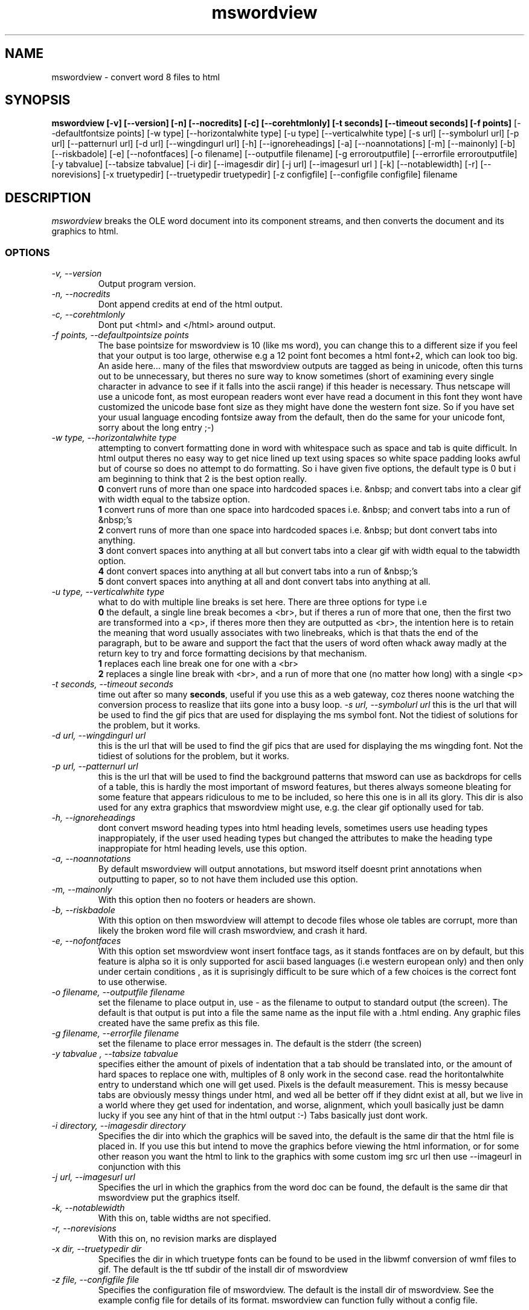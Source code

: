 .PU
.TH mswordview 1 
.SH NAME
mswordview \- convert word 8 files to html
.SH SYNOPSIS
.ll +8
.B mswordview [-v] [--version] [-n] [--nocredits] [-c] [--corehtmlonly] [-t seconds] [--timeout seconds] [-f points] 
[--defaultfontsize points] [-w type] [--horizontalwhite type] [-u type] [--verticalwhite type] [-s url] 
[--symbolurl url] [-p url] [--patternurl url] [-d url] [--wingdingurl url] [-h] [--ignoreheadings] [-a]
[--noannotations] [-m] [--mainonly] [-b] [--riskbadole] [-e] [--nofontfaces] [-o filename] [--outputfile filename] 
[-g erroroutputfile] [--errorfile erroroutputfile] [-y tabvalue] [--tabsize tabvalue] [-i dir] [--imagesdir dir] 
[-j url] [--imagesurl url ] [-k] [--notablewidth] [-r] [--norevisions] [-x truetypedir] [--truetypedir truetypedir]
[-z configfile] [--configfile configfile] filename
.ll -8
.br
.SH DESCRIPTION
.I mswordview
breaks the OLE word document into its component
streams, and then converts the document and its graphics to html. 
.SS OPTIONS
.TP
.I "\-v, \-\-version"
Output program version.
.TP
.I "\-n, \-\-nocredits"
Dont append credits at end of the html output.
.TP
.I "\-c, \-\-corehtmlonly"
Dont put <html> and </html> around output.
.TP
.I "\-f points, \-\-defaultpointsize points"
The base pointsize for mswordview is 10 (like ms word), you can change this
to a different size if you feel that your output is too large, otherwise e.g a 12
point font becomes a html font+2, which can look too big. An aside here... many of the files that
mswordview outputs are tagged as being in unicode, often this turns out to be unnecessary, but theres
no sure way to know sometimes (short of examining every single character in advance to see if it falls into 
the ascii range) if this header is necessary. Thus netscape will use a unicode font, as most european readers
wont ever have read a document in this font they wont have customized the unicode base font size as they might have done
the western font size. So if you have set your usual language encoding fontsize away from the default, then do the
same for your unicode font, sorry about the long entry ;-)
.TP
.I "\-w type, \-\-horizontalwhite type"
attempting to convert formatting done in word with whitespace such as space and tab is quite difficult.
In html output theres no easy way to get nice lined up text using spaces so white space padding
looks awful but of course so does no attempt to do formatting. So i have given five options, the default type is 0 but
i am beginning to think that 2 is the best option really.
.br
.B 0
convert runs of more than one space into hardcoded spaces i.e. &nbsp; 
and convert tabs into a clear gif with width equal to the tabsize option.
.br
.B 1
convert runs of more than one space into hardcoded spaces i.e. &nbsp;
and convert tabs into a run of &nbsp;'s
.br
.B 2
convert runs of more than one space into hardcoded spaces i.e. &nbsp;
but dont convert tabs into anything.
.br
.B 3
dont convert spaces into anything at all but
convert tabs into a clear gif with width equal to the tabwidth option.
.br
.B 4
dont convert spaces into anything at all but
convert tabs into a run of &nbsp;'s
.br
.B 5
dont convert spaces into anything at all and
dont convert tabs into anything at all.
.TP
.I "\-u type, \-\-verticalwhite type"
what to do with multiple line breaks is set here. There are three options for type i.e
.br
.B 0 
the default, a single line break becomes a <br>, but if theres a run of more that one, then the first two are transformed
into a <p>, if theres more then they are outputted as <br>, the intention here is to retain the meaning that
word usually associates with two linebreaks, which is that thats the end of the paragraph, but to be aware
and support the fact that the users of word often whack away madly at the return key to try and force formatting 
decisions by that mechanism. 
.br
.B 1 
replaces each line break one for one with a <br>
.br
.B 2 
replaces a single line break with <br>, and a run of more that one (no matter how long) with a single <p>

.TP
.I "\-t seconds, \-\-timeout seconds"
time out after so many 
.BR seconds , 
useful if you use this as a web gateway, coz theres noone watching the conversion process to 
reaslize that iits gone into a busy loop.
.I "\-s url, \-\-symbolurl url"
this is the url that will be used to find the gif pics that are used for 
displaying the ms symbol font. Not the tidiest of solutions for the
problem, but it works.
.TP
.I "\-d url, \-\-wingdingurl url"
this is the url that will be used to find the gif pics that are used for 
displaying the ms wingding font. Not the tidiest of solutions for the
problem, but it works.
.TP
.I "\-p url, \-\-patternurl url"
this is the url that will be used to find the background patterns that msword
can use as backdrops for cells of a table, this is hardly the most important
of msword features, but theres always someone bleating for some feature that
appears ridiculous to me to be included, so here this one is in all its glory.
This dir is also used for any extra graphics that mswordview might use, e.g. the
clear gif optionally used for tab.
.TP
.I "\-h, \-\-ignoreheadings"
dont convert msword heading types into html heading levels, sometimes users use
heading types inappropiately, if the user used heading types but changed the
attributes to make the heading type inappropiate for html heading levels, use this
option.
.TP
.I "\-a, \-\-noannotations"
By default mswordview will output annotations, but msword itself doesnt print
annotations when outputting to paper, so to not have them included use this
option.
.TP
.I "\-m, \-\-mainonly"
With this option then no footers or headers are shown.
.TP
.I "\-b, \-\-riskbadole"
With this option on then mswordview will attempt to decode files whose ole tables
are corrupt, more than likely the broken word file will crash mswordview, and crash
it hard.
.TP
.I "\-e, \-\-nofontfaces"
With this option set mswordview wont insert fontface tags, as it stands fontfaces
are on by default, but this feature is alpha so it is only supported for ascii
based languages (i.e western european only) and then only under certain conditions
, as it is suprisingly difficult to be sure which of a few choices is the correct font
to use otherwise.
.TP
.I "\-o filename, \-\-outputfile filename"
set the filename to place output in, use - as the filename to output
to standard output (the screen). The default is that output is put into
a file the same name as the input file with a .html ending. Any graphic
files created have the same prefix as this file.
.TP
.I "\-g filename, \-\-errorfile filename"
set the filename to place error messages in. The default is the stderr
(the screen)
.TP
.I "\-y tabvalue , \-\-tabsize tabvalue"
specifies either the amount of pixels of indentation that a tab should be translated
into, or the amount of hard spaces to replace one with, multiples of 8 only work in
the second case. read the horitontalwhite entry to understand which one will get used. Pixels
is the default measurement. This is messy because tabs are obviously messy things
under html, and wed all be better off if they didnt exist at all, but we live in a 
world where they get used for indentation, and worse, alignment, which youll
basically just be damn lucky if you see any hint of that in the html output :-)
Tabs basically just dont work.
.TP
.I "\-i directory, \-\-imagesdir directory"
Specifies the dir into which the graphics will be saved into, the default is the
same dir that the html file is placed in. If you use this but intend to move the graphics
before viewing the html information, or for some other reason you want the html to
link to the graphics with some custom img src url then use --imageurl in conjunction with this
.TP
.I "\-j url, \-\-imagesurl url"
Specifies the url in which the graphics from the word doc can be found, the default is the
same dir that mswordview put the graphics itself.
.TP
.I "\-k, \-\-notablewidth"
With this on, table widths are not specified.
.TP
.I "\-r, \-\-norevisions"
With this on, no revision marks are displayed
.TP
.I "\-x dir, \-\-truetypedir dir"
Specifies the dir in which truetype fonts can be found to be used in the libwmf conversion
of wmf files to gif. The default is the ttf subdir of the install dir of mswordview
.TP
.I "\-z file, \-\-configfile file"
Specifies the configuration file of mswordview. The default is the install dir of mswordview.
See the example config file for details of its format. mswordview can function fully without
a config file.
.SH BUGS
I appear to have gone a little mad on the number of command line options, i have
only 4 letters left l,q,x & z. Some of these options arent really needed, i dont
use 
.B any 
of them myself :-)
.PP
mswordview can be incredibly slow when a document is fastsaved and has many tables.
.SH MORE INFORMATION
More information may be got at 
http://www.gnu.org/~caolan/docs/MSWordView.html 
or 
http://skynet.csn.ul.ie/~caolan/docs/MSWordView.html
.SH "SEE ALSO"
.BR laola(1), 
.BR lls(1), 
.BR elser(1), 
.BR catdoc(1), 
.BR word2x(1)
.SH "AUTHOR"
 Caolan McNamara 
 WWW: http://www.csn.ul.ie/~caolan/
 Mail: Caolan.McNamara@ul.ie
